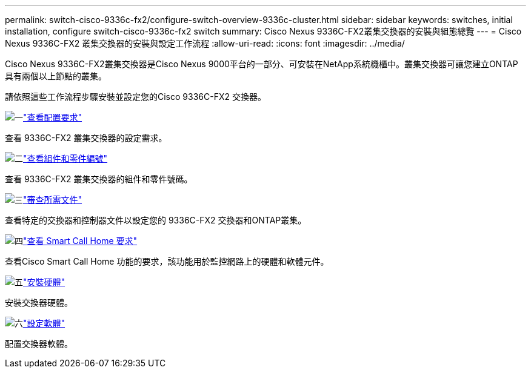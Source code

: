 ---
permalink: switch-cisco-9336c-fx2/configure-switch-overview-9336c-cluster.html 
sidebar: sidebar 
keywords: switches, initial installation, configure switch-cisco-9336c-fx2 switch 
summary: Cisco Nexus 9336C-FX2叢集交換器的安裝與組態總覽 
---
= Cisco Nexus 9336C-FX2 叢集交換器的安裝與設定工作流程
:allow-uri-read: 
:icons: font
:imagesdir: ../media/


[role="lead"]
Cisco Nexus 9336C-FX2叢集交換器是Cisco Nexus 9000平台的一部分、可安裝在NetApp系統機櫃中。叢集交換器可讓您建立ONTAP 具有兩個以上節點的叢集。

請依照這些工作流程步驟安裝並設定您的Cisco 9336C-FX2 交換器。

.image:https://raw.githubusercontent.com/NetAppDocs/common/main/media/number-1.png["一"]link:configure-reqs-9336c-cluster.html["查看配置要求"]
[role="quick-margin-para"]
查看 9336C-FX2 叢集交換器的設定需求。

.image:https://raw.githubusercontent.com/NetAppDocs/common/main/media/number-2.png["二"]link:components-9336c-cluster.html["查看組件和零件編號"]
[role="quick-margin-para"]
查看 9336C-FX2 叢集交換器的組件和零件號碼。

.image:https://raw.githubusercontent.com/NetAppDocs/common/main/media/number-3.png["三"]link:required-documentation-9336c-cluster.html["審查所需文件"]
[role="quick-margin-para"]
查看特定的交換器和控制器文件以設定您的 9336C-FX2 交換器和ONTAP叢集。

.image:https://raw.githubusercontent.com/NetAppDocs/common/main/media/number-4.png["四"]link:smart-call-9336c-cluster.html["查看 Smart Call Home 要求"]
[role="quick-margin-para"]
查看Cisco Smart Call Home 功能的要求，該功能用於監控網路上的硬體和軟體元件。

.image:https://raw.githubusercontent.com/NetAppDocs/common/main/media/number-5.png["五"]link:install-hardware-workflow.html["安裝硬體"]
[role="quick-margin-para"]
安裝交換器硬體。

.image:https://raw.githubusercontent.com/NetAppDocs/common/main/media/number-6.png["六"]link:configure-software-overview-9336c-cluster.html["設定軟體"]
[role="quick-margin-para"]
配置交換器軟體。
